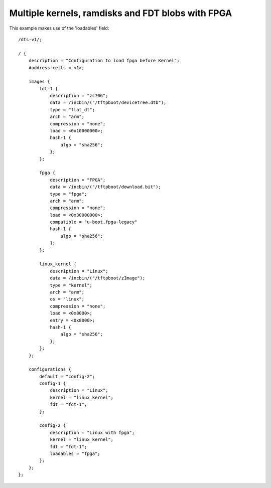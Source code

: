 .. SPDX-License-Identifier: GPL-2.0+

Multiple kernels, ramdisks and FDT blobs with FPGA
==================================================

This example makes use of the 'loadables' field::

    /dts-v1/;

    / {
        description = "Configuration to load fpga before Kernel";
        #address-cells = <1>;

        images {
            fdt-1 {
                description = "zc706";
                data = /incbin/("/tftpboot/devicetree.dtb");
                type = "flat_dt";
                arch = "arm";
                compression = "none";
                load = <0x10000000>;
                hash-1 {
                    algo = "sha256";
                };
            };

            fpga {
                description = "FPGA";
                data = /incbin/("/tftpboot/download.bit");
                type = "fpga";
                arch = "arm";
                compression = "none";
                load = <0x30000000>;
                compatible = "u-boot,fpga-legacy"
                hash-1 {
                    algo = "sha256";
                };
            };

            linux_kernel {
                description = "Linux";
                data = /incbin/("/tftpboot/zImage");
                type = "kernel";
                arch = "arm";
                os = "linux";
                compression = "none";
                load = <0x8000>;
                entry = <0x8000>;
                hash-1 {
                    algo = "sha256";
                };
            };
        };

        configurations {
            default = "config-2";
            config-1 {
                description = "Linux";
                kernel = "linux_kernel";
                fdt = "fdt-1";
            };

            config-2 {
                description = "Linux with fpga";
                kernel = "linux_kernel";
                fdt = "fdt-1";
                loadables = "fpga";
            };
        };
    };
